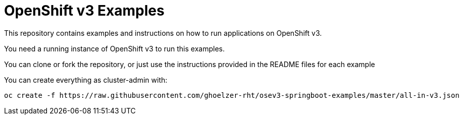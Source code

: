 = OpenShift v3 Examples

This repository contains examples and instructions on how to run applications on OpenShift v3.

You need a running instance of OpenShift v3 to run this examples.

You can clone or fork the repository, or just use the instructions provided in the README files for each example 


You can create everything as cluster-admin with:

----
oc create -f https://raw.githubusercontent.com/ghoelzer-rht/osev3-springboot-examples/master/all-in-v3.json
----
